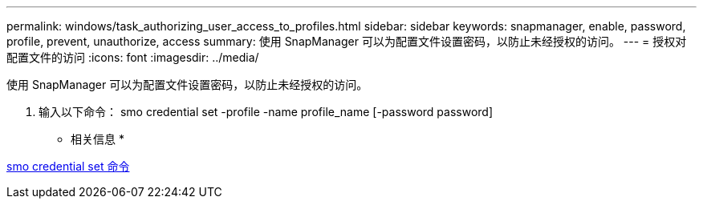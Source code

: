 ---
permalink: windows/task_authorizing_user_access_to_profiles.html 
sidebar: sidebar 
keywords: snapmanager, enable, password, profile, prevent, unauthorize, access 
summary: 使用 SnapManager 可以为配置文件设置密码，以防止未经授权的访问。 
---
= 授权对配置文件的访问
:icons: font
:imagesdir: ../media/


[role="lead"]
使用 SnapManager 可以为配置文件设置密码，以防止未经授权的访问。

. 输入以下命令： smo credential set -profile -name profile_name [-password password]


* 相关信息 *

xref:reference_the_smosmsapcredential_set_command.adoc[smo credential set 命令]
